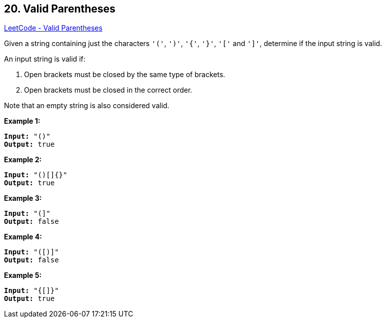 == 20. Valid Parentheses

https://leetcode.com/problems/valid-parentheses/[LeetCode - Valid Parentheses]

Given a string containing just the characters `'('`, `')'`, `'{'`, `'}'`, `'['` and `']'`, determine if the input string is valid.

An input string is valid if:


. Open brackets must be closed by the same type of brackets.
. Open brackets must be closed in the correct order.


Note that an empty string is also considered valid.

*Example 1:*

[subs="verbatim,quotes"]
----
*Input:* "()"
*Output:* true
----

*Example 2:*

[subs="verbatim,quotes"]
----
*Input:* "()[]{}"
*Output:* true
----

*Example 3:*

[subs="verbatim,quotes"]
----
*Input:* "(]"
*Output:* false
----

*Example 4:*

[subs="verbatim,quotes"]
----
*Input:* "([)]"
*Output:* false
----

*Example 5:*

[subs="verbatim,quotes"]
----
*Input:* "{[]}"
*Output:* true
----

